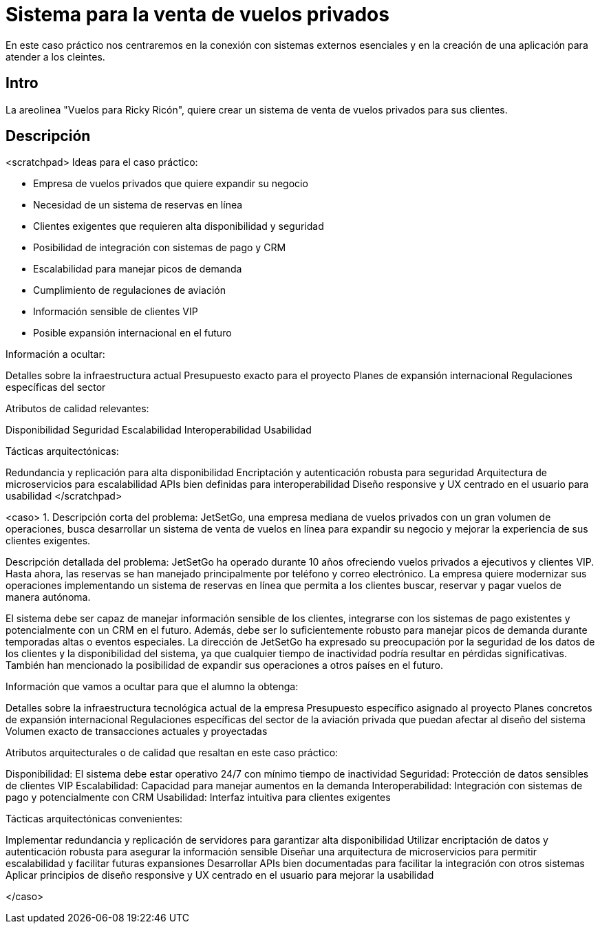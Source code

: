 = Sistema para la venta de vuelos privados

En este caso práctico nos centraremos en la conexión con sistemas externos
esenciales y en la creación de una aplicación para atender a los cleintes.

== Intro

La areolinea "Vuelos para Ricky Ricón", quiere crear un sistema de venta de
vuelos privados para sus clientes.

== Descripción

<scratchpad>
Ideas para el caso práctico:

- Empresa de vuelos privados que quiere expandir su negocio
- Necesidad de un sistema de reservas en línea
- Clientes exigentes que requieren alta disponibilidad y seguridad
- Posibilidad de integración con sistemas de pago y CRM
- Escalabilidad para manejar picos de demanda
- Cumplimiento de regulaciones de aviación
- Información sensible de clientes VIP
- Posible expansión internacional en el futuro

Información a ocultar:

Detalles sobre la infraestructura actual
Presupuesto exacto para el proyecto
Planes de expansión internacional
Regulaciones específicas del sector

Atributos de calidad relevantes:

Disponibilidad
Seguridad
Escalabilidad
Interoperabilidad
Usabilidad

Tácticas arquitectónicas:

Redundancia y replicación para alta disponibilidad
Encriptación y autenticación robusta para seguridad
Arquitectura de microservicios para escalabilidad
APIs bien definidas para interoperabilidad
Diseño responsive y UX centrado en el usuario para usabilidad
</scratchpad>

<caso>
1. Descripción corta del problema:
JetSetGo, una empresa mediana de vuelos privados con un
gran volumen de operaciones, busca desarrollar un sistema de
venta de vuelos en línea para expandir su negocio y mejorar la
experiencia de sus clientes exigentes.

Descripción detallada del problema:
JetSetGo ha operado durante 10 años ofreciendo vuelos privados a ejecutivos y clientes VIP. Hasta ahora, las reservas se han manejado principalmente por teléfono y correo electrónico. La empresa quiere modernizar sus operaciones implementando un sistema de reservas en línea que permita a los clientes buscar, reservar y pagar vuelos de manera autónoma.

El sistema debe ser capaz de manejar información sensible de los clientes, integrarse con los sistemas de pago existentes y potencialmente con un CRM en el futuro. Además, debe ser lo suficientemente robusto para manejar picos de demanda durante temporadas altas o eventos especiales.
La dirección de JetSetGo ha expresado su preocupación por la seguridad de los datos de los clientes y la disponibilidad del sistema, ya que cualquier tiempo de inactividad podría resultar en pérdidas significativas. También han mencionado la posibilidad de expandir sus operaciones a otros países en el futuro.

Información que vamos a ocultar para que el alumno la obtenga:

Detalles sobre la infraestructura tecnológica actual de la empresa
Presupuesto específico asignado al proyecto
Planes concretos de expansión internacional
Regulaciones específicas del sector de la aviación privada que puedan afectar al diseño del sistema
Volumen exacto de transacciones actuales y proyectadas


Atributos arquitecturales o de calidad que resaltan en este caso práctico:


Disponibilidad: El sistema debe estar operativo 24/7 con mínimo tiempo de inactividad
Seguridad: Protección de datos sensibles de clientes VIP
Escalabilidad: Capacidad para manejar aumentos en la demanda
Interoperabilidad: Integración con sistemas de pago y potencialmente con CRM
Usabilidad: Interfaz intuitiva para clientes exigentes


Tácticas arquitectónicas convenientes:


Implementar redundancia y replicación de servidores para garantizar alta disponibilidad
Utilizar encriptación de datos y autenticación robusta para asegurar la información sensible
Diseñar una arquitectura de microservicios para permitir escalabilidad y facilitar futuras expansiones
Desarrollar APIs bien documentadas para facilitar la integración con otros sistemas
Aplicar principios de diseño responsive y UX centrado en el usuario para mejorar la usabilidad

</caso>
